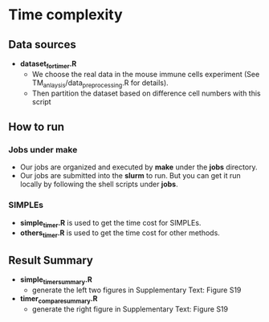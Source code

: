 * Time complexity 

** Data sources
- *dataset_for_timer.R*
  - We choose the real data in the mouse immune cells experiment 
    (See TM_anlaysis/data_preprocessing.R for details). 
  - Then partition the dataset based on difference cell numbers with this script

** How to run
*** Jobs under make
- Our jobs are organized and executed by *make* under the *jobs* directory.
- Our jobs are submitted into the *slurm* to run. But you can get it run locally
  by following the shell scripts under *jobs*. 
*** SIMPLEs
- *simple_timer.R* is used to get the time cost for SIMPLEs.
- *others_timer.R* is used to get the time cost for other methods.

** Result Summary
- *simple_timer_summary.R* 
  - generate the left two figures in Supplementary Text: Figure S19
- *timer_compare_summary.R*
  - generate the right figure in Supplementary Text: Figure S19 
